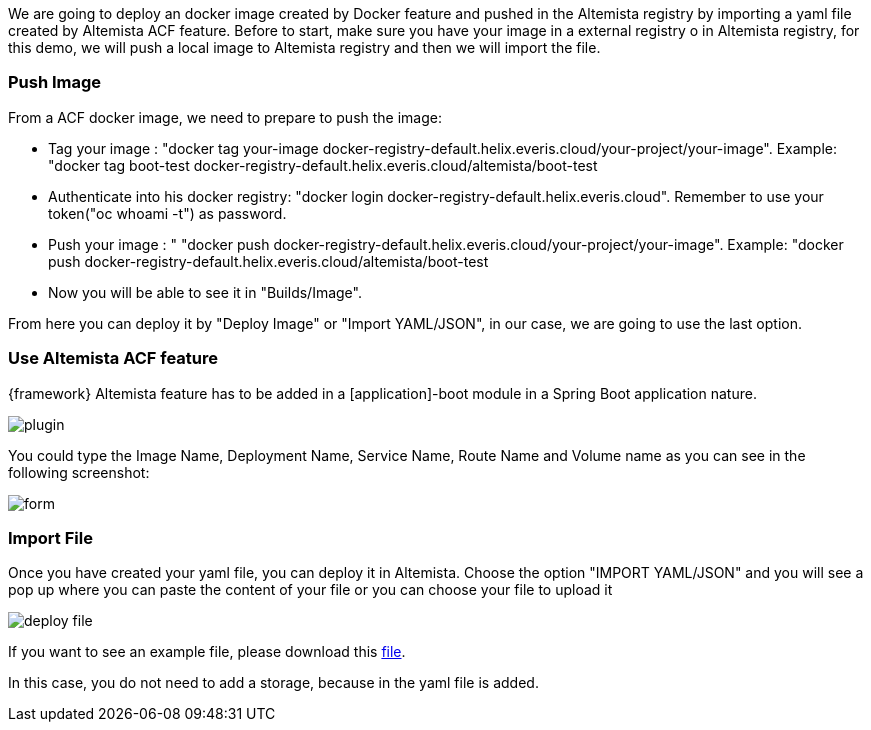
:fragment:

We are going to deploy an docker image created by Docker feature and pushed in the Altemista registry by importing a yaml file created by Altemista ACF feature. Before to start, make sure you have your image in a external registry o in Altemista registry, for this demo, we will push a local image to Altemista registry and then we will import the file.

=== Push Image

From a ACF docker image, we need to prepare to push the image:

* Tag your image : "docker tag your-image docker-registry-default.helix.everis.cloud/your-project/your-image". Example: "docker tag boot-test docker-registry-default.helix.everis.cloud/altemista/boot-test
*  Authenticate into his docker registry: "docker login docker-registry-default.helix.everis.cloud". Remember to use your token("oc whoami -t") as password.
* Push your image : " "docker push docker-registry-default.helix.everis.cloud/your-project/your-image". Example: "docker push docker-registry-default.helix.everis.cloud/altemista/boot-test
* Now you will be able to see it in "Builds/Image".
	
From here you can deploy it by "Deploy Image" or "Import YAML/JSON", in our case, we are going to use the last option.

=== Use Altemista ACF feature

{framework} Altemista feature has to be added in a [application]-boot module in a Spring Boot application nature.

image::altemista-cloudfwk-documentation/altemista/plugin.png[align="center"]

You could type the Image Name, Deployment Name, Service Name, Route Name and Volume name as you can see in the following screenshot:

image::altemista-cloudfwk-documentation/altemista/form.png[align="center"]

=== Import File

Once you have created your yaml file, you can deploy it in Altemista. Choose the option "IMPORT YAML/JSON" and you will see a pop up where you can paste the content of your file or you can choose your file to upload it

image::altemista-cloudfwk-documentation/altemista/deploy_file.png[align="center"]

If you want to see an example file, please download this link:resources/altemista-cloudfwk-documentation/altemista/deploymentBoot.zip[file].

In this case, you do not need to add a storage, because in the yaml file is added.

